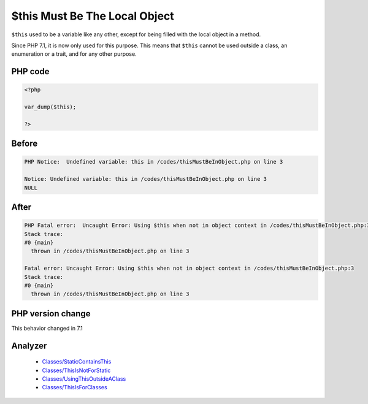 .. _`$this-must-be-the-local-object`:

$this Must Be The Local Object
==============================
.. meta::
	:description:
		$this Must Be The Local Object: ``$this`` used to be a variable like any other, except for being filled with the local object in a method.
	:twitter:card: summary_large_image
	:twitter:site: @exakat
	:twitter:title: $this Must Be The Local Object
	:twitter:description: $this Must Be The Local Object: ``$this`` used to be a variable like any other, except for being filled with the local object in a method
	:twitter:creator: @exakat
	:twitter:image:src: https://php-changed-behaviors.readthedocs.io/en/latest/_static/logo.png
	:og:image: https://php-changed-behaviors.readthedocs.io/en/latest/_static/logo.png
	:og:title: $this Must Be The Local Object
	:og:type: article
	:og:description: ``$this`` used to be a variable like any other, except for being filled with the local object in a method
	:og:url: https://php-tips.readthedocs.io/en/latest/tips/thisMustBeInObject.html
	:og:locale: en

``$this`` used to be a variable like any other, except for being filled with the local object in a method. 



Since PHP 7.1, it is now only used for this purpose. This means that ``$this`` cannot be used outside a class, an enumeration or a trait, and for any other purpose.

PHP code
________
.. code-block:: php

   <?php
   
   var_dump($this);
   
   ?>

Before
______
.. code-block:: output

   PHP Notice:  Undefined variable: this in /codes/thisMustBeInObject.php on line 3
   
   Notice: Undefined variable: this in /codes/thisMustBeInObject.php on line 3
   NULL
   

After
______
.. code-block:: output

   PHP Fatal error:  Uncaught Error: Using $this when not in object context in /codes/thisMustBeInObject.php:3
   Stack trace:
   #0 {main}
     thrown in /codes/thisMustBeInObject.php on line 3
   
   Fatal error: Uncaught Error: Using $this when not in object context in /codes/thisMustBeInObject.php:3
   Stack trace:
   #0 {main}
     thrown in /codes/thisMustBeInObject.php on line 3
   


PHP version change
__________________
This behavior changed in 7.1


Analyzer
_________

  + `Classes/StaticContainsThis <https://exakat.readthedocs.io/en/latest/Reference/Rules/Classes/StaticContainsThis.html>`_
  + `Classes/ThisIsNotForStatic <https://exakat.readthedocs.io/en/latest/Reference/Rules/Classes/ThisIsNotForStatic.html>`_
  + `Classes/UsingThisOutsideAClass <https://exakat.readthedocs.io/en/latest/Reference/Rules/Classes/UsingThisOutsideAClass.html>`_
  + `Classes/ThisIsForClasses <https://exakat.readthedocs.io/en/latest/Reference/Rules/Classes/ThisIsForClasses.html>`_



